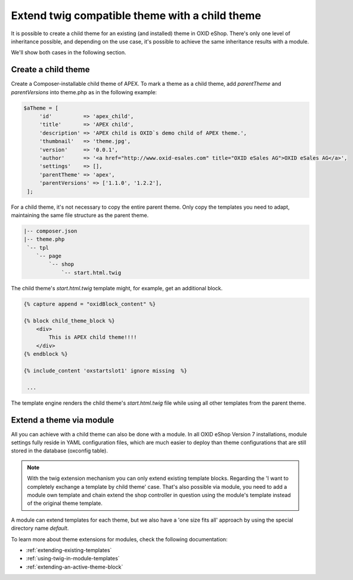 Extend twig compatible theme with a child theme
===============================================

It is possible to create a child theme for an existing (and installed) theme in OXID eShop.
There's only one level of inheritance possible, and depending on the use case, it's possible to achieve the same
inheritance results with a module.

We'll show both cases in the following section.

Create a child theme
^^^^^^^^^^^^^^^^^^^^

Create a Composer-installable child theme of APEX. To mark a theme as a child theme,
add `parentTheme` and `parentVersions` into theme.php as in the following example:

.. code:: php

   $aTheme = [
        'id'          => 'apex_child',
        'title'       => 'APEX child',
        'description' => 'APEX child is OXID`s demo child of APEX theme.',
        'thumbnail'   => 'theme.jpg',
        'version'     => '0.0.1',
        'author'      => '<a href="http://www.oxid-esales.com" title="OXID eSales AG">OXID eSales AG</a>',
        'settings'    => [],
        'parentTheme' => 'apex',
        'parentVersions' => ['1.1.0', '1.2.2'],
    ];

For a child theme, it's not necessary to copy the entire parent theme. Only copy the templates you need to adapt,
maintaining the same file structure as the parent theme.

.. code:: bash

        |-- composer.json
        |-- theme.php
         `-- tpl
            `-- page
                `-- shop
                    `-- start.html.twig

The child theme's `start.html.twig` template might, for example, get an additional block.

.. _childtheme_template-20240717:

.. code:: twig

    {% capture append = "oxidBlock_content" %}

    {% block child_theme_block %}
        <div>
            This is APEX child theme!!!!
        </div>
    {% endblock %}

    {% include_content 'oxstartslot1' ignore missing  %}

     ...

The template engine renders the child theme's `start.html.twig` file while using all other templates from the parent theme.

.. image:: ../../../../media/screenshots/twig_child_theme_001.png
   :alt: Twig child theme example
   :height: 228
   :width: 400


Extend a theme via module
^^^^^^^^^^^^^^^^^^^^^^^^^

All you can achieve with a child theme can also be done with a module. In all OXID eShop Version 7 installations,
module settings fully reside in YAML configuration files, which are much easier to deploy than theme configurations that are
still stored in the database (oxconfig table).

.. note:: With the twig extension mechanism you can only extend existing template blocks.
        Regarding the 'I want to completely exchange a template by child theme' case. That's also possible via module,
        you need to add a module own template and chain extend the shop controller in question using the module's template
        instead of the original theme template.

A module can extend templates for each theme, but we also have a 'one size fits all' approach by using the special directory name `default`.

To learn more about theme extensions for modules, check the following documentation:

* :ref:`extending-existing-templates`
* :ref:`using-twig-in-module-templates`
* :ref:`extending-an-active-theme-block`
